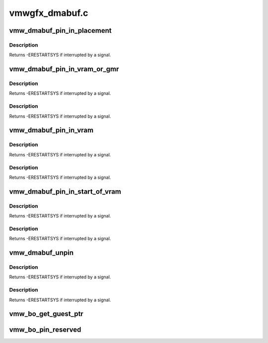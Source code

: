 .. -*- coding: utf-8; mode: rst -*-

===============
vmwgfx_dmabuf.c
===============


.. _`vmw_dmabuf_pin_in_placement`:

vmw_dmabuf_pin_in_placement
===========================

.. c:function:: int vmw_dmabuf_pin_in_placement (struct vmw_private *dev_priv, struct vmw_dma_buffer *buf, struct ttm_placement *placement, bool interruptible)

    Validate a buffer to placement.

    :param struct vmw_private \*dev_priv:
        Driver private.

    :param struct vmw_dma_buffer \*buf:
        DMA buffer to move.

    :param struct ttm_placement \*placement:
        The placement to pin it.

    :param bool interruptible:
        Use interruptible wait.



.. _`vmw_dmabuf_pin_in_placement.description`:

Description
-----------

Returns
-ERESTARTSYS if interrupted by a signal.



.. _`vmw_dmabuf_pin_in_vram_or_gmr`:

vmw_dmabuf_pin_in_vram_or_gmr
=============================

.. c:function:: int vmw_dmabuf_pin_in_vram_or_gmr (struct vmw_private *dev_priv, struct vmw_dma_buffer *buf, bool interruptible)

    Move a buffer to vram or gmr.

    :param struct vmw_private \*dev_priv:
        Driver private.

    :param struct vmw_dma_buffer \*buf:
        DMA buffer to move.

    :param bool interruptible:
        Use interruptible wait.



.. _`vmw_dmabuf_pin_in_vram_or_gmr.description`:

Description
-----------

Returns
-ERESTARTSYS if interrupted by a signal.



.. _`vmw_dmabuf_pin_in_vram_or_gmr.description`:

Description
-----------

Returns
-ERESTARTSYS if interrupted by a signal.



.. _`vmw_dmabuf_pin_in_vram`:

vmw_dmabuf_pin_in_vram
======================

.. c:function:: int vmw_dmabuf_pin_in_vram (struct vmw_private *dev_priv, struct vmw_dma_buffer *buf, bool interruptible)

    Move a buffer to vram.

    :param struct vmw_private \*dev_priv:
        Driver private.

    :param struct vmw_dma_buffer \*buf:
        DMA buffer to move.

    :param bool interruptible:
        Use interruptible wait.



.. _`vmw_dmabuf_pin_in_vram.description`:

Description
-----------

Returns
-ERESTARTSYS if interrupted by a signal.



.. _`vmw_dmabuf_pin_in_vram.description`:

Description
-----------

Returns
-ERESTARTSYS if interrupted by a signal.



.. _`vmw_dmabuf_pin_in_start_of_vram`:

vmw_dmabuf_pin_in_start_of_vram
===============================

.. c:function:: int vmw_dmabuf_pin_in_start_of_vram (struct vmw_private *dev_priv, struct vmw_dma_buffer *buf, bool interruptible)

    Move a buffer to start of vram.

    :param struct vmw_private \*dev_priv:
        Driver private.

    :param struct vmw_dma_buffer \*buf:
        DMA buffer to pin.

    :param bool interruptible:
        Use interruptible wait.



.. _`vmw_dmabuf_pin_in_start_of_vram.description`:

Description
-----------

Returns
-ERESTARTSYS if interrupted by a signal.



.. _`vmw_dmabuf_pin_in_start_of_vram.description`:

Description
-----------

Returns
-ERESTARTSYS if interrupted by a signal.



.. _`vmw_dmabuf_unpin`:

vmw_dmabuf_unpin
================

.. c:function:: int vmw_dmabuf_unpin (struct vmw_private *dev_priv, struct vmw_dma_buffer *buf, bool interruptible)

    Unpin the buffer given buffer, does not move the buffer.

    :param struct vmw_private \*dev_priv:
        Driver private.

    :param struct vmw_dma_buffer \*buf:
        DMA buffer to unpin.

    :param bool interruptible:
        Use interruptible wait.



.. _`vmw_dmabuf_unpin.description`:

Description
-----------

Returns
-ERESTARTSYS if interrupted by a signal.



.. _`vmw_dmabuf_unpin.description`:

Description
-----------

Returns
-ERESTARTSYS if interrupted by a signal.



.. _`vmw_bo_get_guest_ptr`:

vmw_bo_get_guest_ptr
====================

.. c:function:: void vmw_bo_get_guest_ptr (const struct ttm_buffer_object *bo, SVGAGuestPtr *ptr)

    Get the guest ptr representing the current placement of a buffer.

    :param const struct ttm_buffer_object \*bo:
        Pointer to a struct ttm_buffer_object. Must be pinned or reserved.

    :param SVGAGuestPtr \*ptr:
        SVGAGuestPtr returning the result.



.. _`vmw_bo_pin_reserved`:

vmw_bo_pin_reserved
===================

.. c:function:: void vmw_bo_pin_reserved (struct vmw_dma_buffer *vbo, bool pin)

    Pin or unpin a buffer object without moving it.

    :param struct vmw_dma_buffer \*vbo:
        The buffer object. Must be reserved.

    :param bool pin:
        Whether to pin or unpin.

